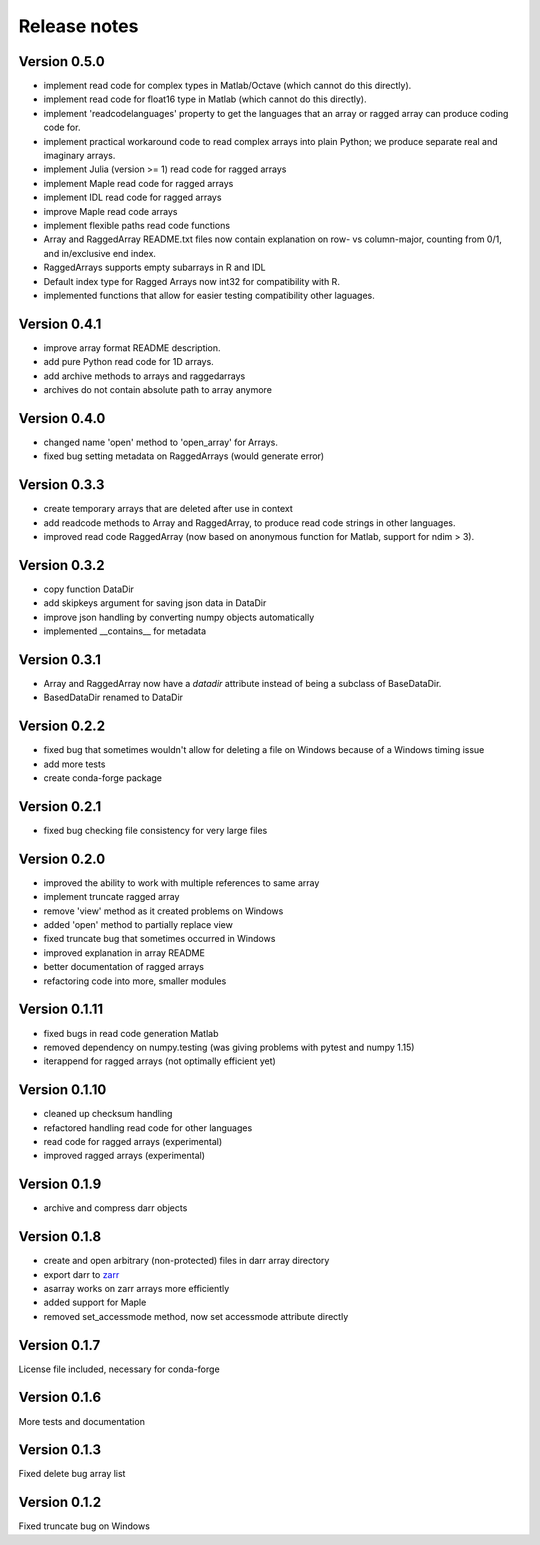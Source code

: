 Release notes
=============

Version 0.5.0
-------------
- implement read code for complex types in Matlab/Octave (which cannot do
  this directly).
- implement read code for float16 type in Matlab (which cannot do
  this directly).
- implement 'readcodelanguages' property to get the languages that an array
  or ragged array can produce coding code for.
- implement practical workaround code to read complex arrays into plain
  Python; we produce separate real and imaginary arrays.
- implement Julia (version >= 1) read code for ragged arrays
- implement Maple read code for ragged arrays
- implement IDL read code for ragged arrays
- improve Maple read code arrays
- implement flexible paths read code functions
- Array and RaggedArray README.txt files now contain explanation on row- vs
  column-major, counting from 0/1, and in/exclusive end index.
- RaggedArrays supports empty subarrays in R and IDL
- Default index type for Ragged Arrays now int32 for compatibility with R.
- implemented functions that allow for easier testing compatibility other
  laguages.

Version 0.4.1
-------------
- improve array format README description.
- add pure Python read code for 1D arrays.
- add archive methods to arrays and raggedarrays
- archives do not contain absolute path to array anymore

Version 0.4.0
-------------
- changed name 'open' method to 'open_array' for Arrays.
- fixed bug setting metadata on RaggedArrays (would generate error)

Version 0.3.3
-------------
- create temporary arrays that are deleted after use in context
- add readcode methods to Array and RaggedArray, to produce read code strings
  in other languages.
- improved read code RaggedArray (now based on anonymous
  function for Matlab, support for ndim > 3).


Version 0.3.2
-------------
- copy function DataDir
- add skipkeys argument for saving json data in DataDir
- improve json handling by converting numpy objects automatically
- implemented __contains__ for metadata


Version 0.3.1
-------------
- Array and RaggedArray now have a `datadir` attribute instead of being a
  subclass of BaseDataDir.
- BasedDataDir renamed to DataDir


Version 0.2.2
-------------
- fixed bug that sometimes wouldn't allow for deleting a file on Windows
  because of a Windows timing issue
- add more tests
- create conda-forge package


Version 0.2.1
-------------
- fixed bug checking file consistency for very large files


Version 0.2.0
--------------
- improved the ability to work with multiple references to same array
- implement truncate ragged array
- remove 'view' method as it created problems on Windows
- added 'open' method to partially replace view
- fixed truncate bug that sometimes occurred in Windows
- improved explanation in array README
- better documentation of ragged arrays
- refactoring code into more, smaller modules


Version 0.1.11
--------------
- fixed bugs in read code generation Matlab
- removed dependency on numpy.testing (was giving problems with pytest and
  numpy 1.15)
- iterappend for ragged arrays (not optimally efficient yet)

Version 0.1.10
--------------
- cleaned up checksum handling
- refactored handling read code for other languages
- read code for ragged arrays (experimental)
- improved ragged arrays (experimental)

Version 0.1.9
-------------
- archive and compress darr objects

Version 0.1.8
-------------
- create and open arbitrary (non-protected) files in darr array directory
- export darr to `zarr <https://github.com/zarr-developers/zarr>`__
- asarray works on zarr arrays more efficiently
- added support for Maple
- removed set_accessmode method, now set accessmode attribute directly

Version 0.1.7
-------------
License file included, necessary for conda-forge

Version 0.1.6
-------------
More tests and documentation

Version 0.1.3
-------------
Fixed delete bug array list

Version 0.1.2
-------------
Fixed truncate bug on Windows